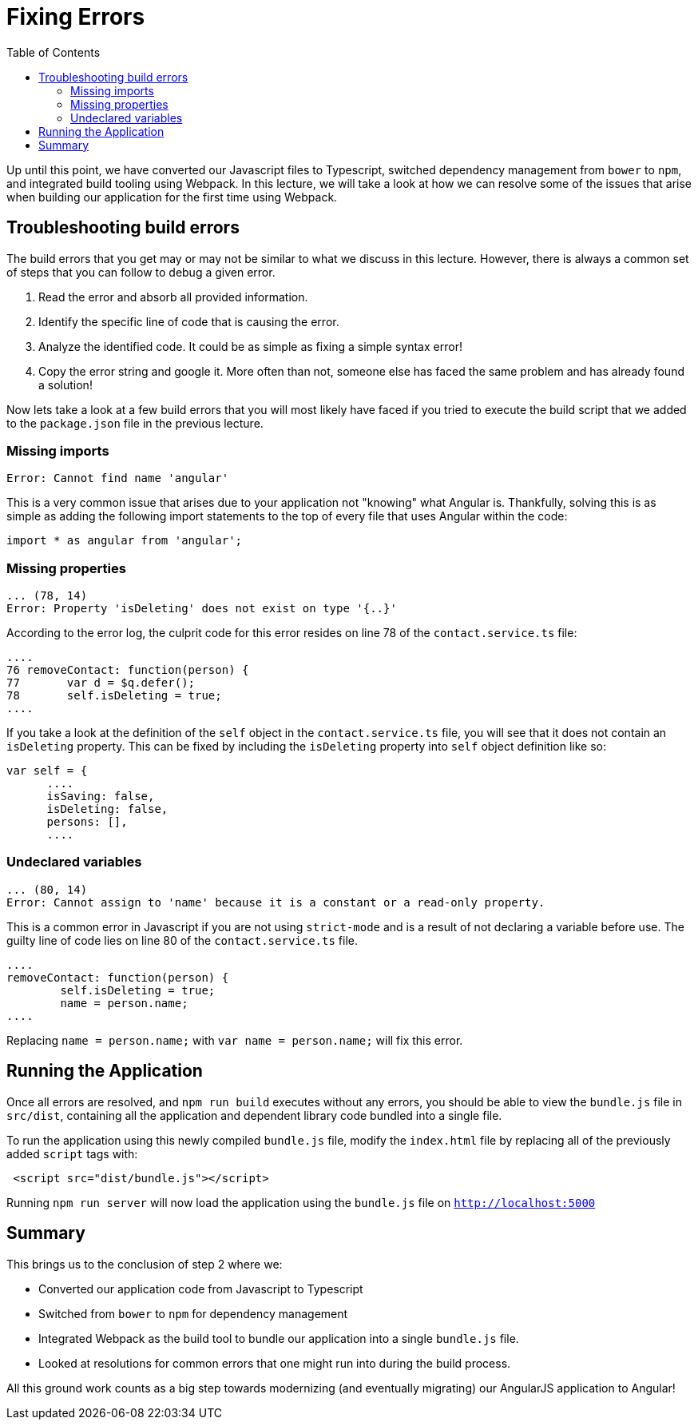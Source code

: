 = Fixing Errors
:toc:
:toclevels: 5

Up until this point, we have converted our Javascript files to Typescript, switched dependency management from `bower` to `npm`, and integrated build tooling using Webpack. In this lecture, we will take a look at how we can resolve some of the issues that arise when building our application for the first time using Webpack.

== Troubleshooting build errors
The build errors that you get may or may not be similar to what we discuss in this lecture. However, there is always a common set of steps that you can follow to debug a given error.

1. Read the error and absorb all provided information.
2. Identify the specific line of code that is causing the error.
3. Analyze the identified code. It could be as simple as fixing a simple syntax error!
4. Copy the error string and google it. More often than not, someone else has faced the same problem and has already found a solution!

Now lets take a look at a few build errors that you will most likely have faced if you tried to execute the build script that we added to the `package.json` file in the previous lecture.


=== Missing imports

----
Error: Cannot find name 'angular'
----
This is a very common issue that arises due to your application not "knowing" what Angular is. Thankfully, solving this is as simple as adding the following import statements to the top of every file that uses Angular within the code:

[source,javascript]
----
import * as angular from 'angular';
----

=== Missing properties
----
... (78, 14)
Error: Property 'isDeleting' does not exist on type '{..}'
----
According to the error log, the culprit code for this error resides on line 78 of the `contact.service.ts` file:

[source,javascript]
----
....
76 removeContact: function(person) {
77       var d = $q.defer();
78       self.isDeleting = true;
....
----

If you take a look at the definition of the `self` object in the `contact.service.ts` file, you will see that it does not contain an `isDeleting` property. This can be fixed by including the `isDeleting` property into `self` object definition like so:

[source,javascript]
----
var self = {
      ....
      isSaving: false,
      isDeleting: false,
      persons: [],
      ....
----

=== Undeclared variables
----
... (80, 14)
Error: Cannot assign to 'name' because it is a constant or a read-only property.
----

This is a common error in Javascript if you are not using `strict-mode` and is a result of not declaring a variable before use. The guilty line of code lies on line 80 of the `contact.service.ts` file.

[source,javascript]
----
....
removeContact: function(person) {
        self.isDeleting = true;
        name = person.name;
....
----

Replacing `name = person.name;` with `var name = person.name;` will fix this error.

== Running the Application
Once all errors are resolved, and `npm run build` executes without any errors, you should be able to view the `bundle.js` file in `src/dist`, containing all the application and dependent library code bundled into a single file.

To run the application using this newly compiled `bundle.js` file, modify the `index.html` file by replacing all of the previously added `script` tags with:

[source,html]
----
 <script src="dist/bundle.js"></script>
----

Running `npm run server` will now load the application using the `bundle.js` file on `http://localhost:5000`

== Summary
This brings us to the conclusion of step 2 where we:

* Converted our application code from Javascript to Typescript

* Switched from `bower` to `npm` for dependency management

* Integrated Webpack as the build tool to bundle our application into a single `bundle.js` file.

* Looked at resolutions for common errors that one might run into during the build process.

All this ground work counts as a big step towards modernizing (and eventually migrating) our AngularJS application to Angular!
